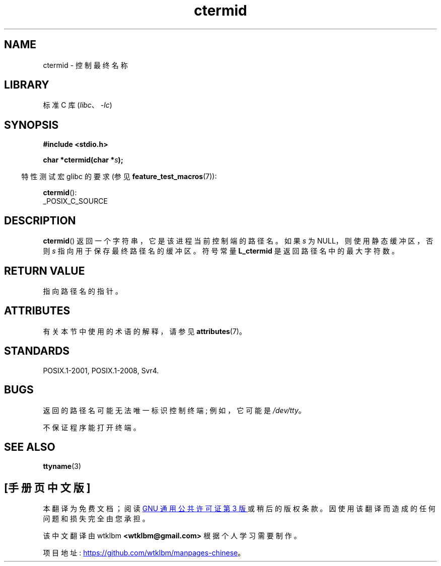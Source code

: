 .\" -*- coding: UTF-8 -*-
'\" t
.\" Copyright (c) 1993 by Thomas Koenig (ig25@rz.uni-karlsruhe.de)
.\"
.\" SPDX-License-Identifier: Linux-man-pages-copyleft
.\"
.\" Modified Sat Jul 24 19:51:06 1993 by Rik Faith (faith@cs.unc.edu)
.\"*******************************************************************
.\"
.\" This file was generated with po4a. Translate the source file.
.\"
.\"*******************************************************************
.TH ctermid 3 2022\-12\-15 "Linux man\-pages 6.03" 
.SH NAME
ctermid \- 控制最终名称
.SH LIBRARY
标准 C 库 (\fIlibc\fP、\fI\-lc\fP)
.SH SYNOPSIS
.nf
.\" POSIX also requires this function to be declared in <unistd.h>,
.\" and glibc does so if suitable feature test macros are defined.
\fB#include <stdio.h>\fP
.PP
\fBchar *ctermid(char *\fP\fIs\fP\fB);\fP
.fi
.PP
.RS -4
特性测试宏 glibc 的要求 (参见 \fBfeature_test_macros\fP(7)):
.RE
.PP
\fBctermid\fP():
.nf
    _POSIX_C_SOURCE
.fi
.SH DESCRIPTION
\fBctermid\fP() 返回一个字符串，它是该进程当前控制端的路径名。 如果 \fIs\fP 为 NULL，则使用静态缓冲区，否则 \fIs\fP
指向用于保存最终路径名的缓冲区。 符号常量 \fBL_ctermid\fP 是返回路径名中的最大字符数。
.SH "RETURN VALUE"
指向路径名的指针。
.SH ATTRIBUTES
有关本节中使用的术语的解释，请参见 \fBattributes\fP(7)。
.ad l
.nh
.TS
allbox;
lbx lb lb
l l l.
Interface	Attribute	Value
T{
\fBctermid\fP()
T}	Thread safety	MT\-Safe
.TE
.hy
.ad
.sp 1
.SH STANDARDS
POSIX.1\-2001, POSIX.1\-2008, Svr4.
.SH BUGS
返回的路径名可能无法唯一标识控制终端; 例如，它可能是 \fI/dev/tty\fP。
.PP
.\" in glibc 2.3.x, x >= 4, the glibc headers threw an error
.\" if ctermid() was given an argument; fixed in glibc 2.4.
不保证程序能打开终端。
.SH "SEE ALSO"
\fBttyname\fP(3)
.PP
.SH [手册页中文版]
.PP
本翻译为免费文档；阅读
.UR https://www.gnu.org/licenses/gpl-3.0.html
GNU 通用公共许可证第 3 版
.UE
或稍后的版权条款。因使用该翻译而造成的任何问题和损失完全由您承担。
.PP
该中文翻译由 wtklbm
.B <wtklbm@gmail.com>
根据个人学习需要制作。
.PP
项目地址:
.UR \fBhttps://github.com/wtklbm/manpages-chinese\fR
.ME 。
